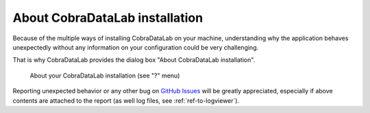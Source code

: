 .. _ref-to-instviewer:

About CobraDataLab installation
===============================

Because of the multiple ways of installing CobraDataLab on your machine,
understanding why the application behaves unexpectedly without any
information on your configuration could be very challenging.

That is why CobraDataLab provides the dialog box "About CobraDataLab installation".

.. figure:: /images/shots/instviewer.png

    About your CobraDataLab installation (see "?" menu)

Reporting unexpected behavior or any other bug on `GitHub Issues`_
will be greatly appreciated, especially if above contents are attached
to the report (as well log files, see :ref:`ref-to-logviewer`).

.. _GitHub Issues: https://github.com/CODRA-Ingenierie-Informatique/CobraDataLab/issues/new/choose
